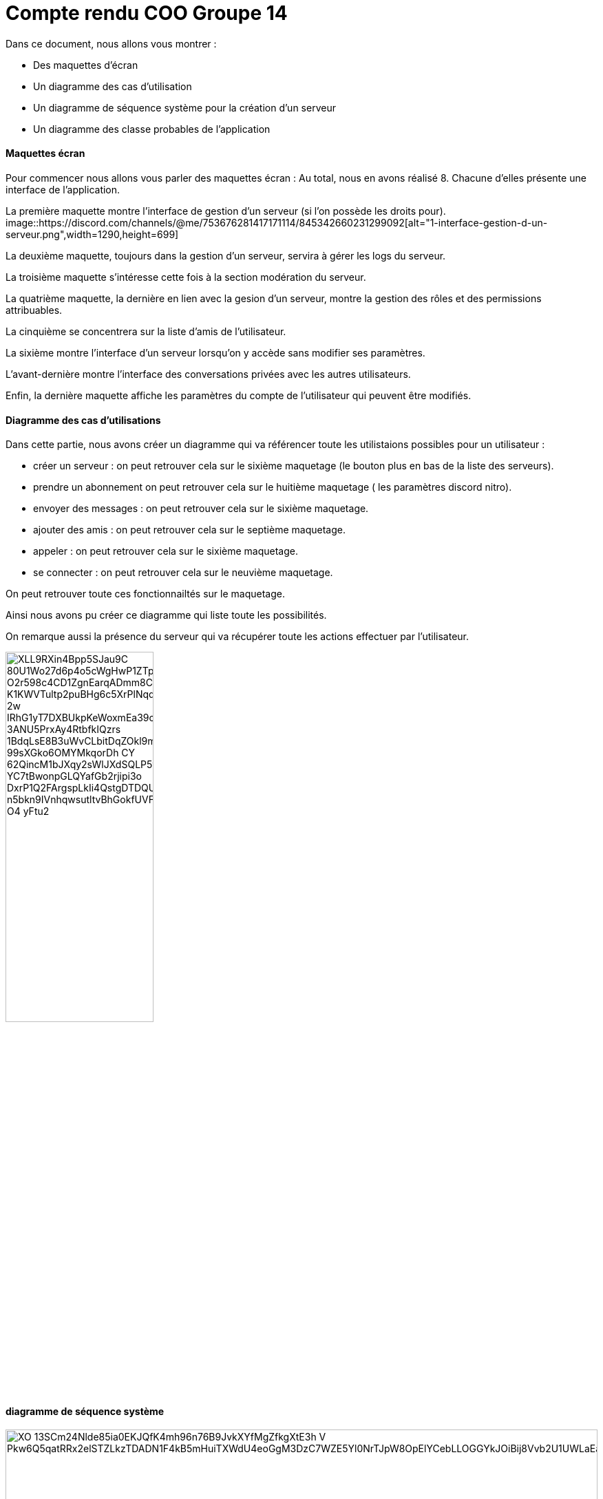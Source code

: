 = Compte rendu COO Groupe 14

Dans ce document, nous allons vous montrer :

* Des maquettes d’écran
* Un diagramme des cas d’utilisation
* Un diagramme de séquence système pour la création d'un serveur
* Un diagramme des classe probables de l’application

Maquettes écran
^^^^^^^^^^^^^^^

Pour commencer nous allons vous parler des maquettes écran :
Au total, nous en avons réalisé 8. Chacune d'elles présente une interface de l'application.

La première maquette montre l'interface de gestion d'un serveur (si l'on possède les droits pour).
image::https://discord.com/channels/@me/753676281417171114/845342660231299092[alt="1-interface-gestion-d-un-serveur.png",width=1290,height=699]

La deuxième maquette, toujours dans la gestion d'un serveur, servira à gérer les logs du serveur.

La troisième maquette s'intéresse cette fois à la section modération du serveur.

La quatrième maquette, la dernière en lien avec la gesion d'un serveur, montre la gestion des rôles et des permissions attribuables.

La cinquième se concentrera sur la liste d'amis de l'utilisateur.

La sixième montre l'interface d'un serveur lorsqu'on y accède sans modifier ses paramètres.

L'avant-dernière montre l'interface des conversations privées avec les autres utilisateurs.

Enfin, la dernière maquette affiche les paramètres du compte de l'utilisateur qui peuvent être modifiés.

Diagramme des cas d'utilisations
^^^^^^^^^^^^^^^^^^^^^^^^^^^^^^^^
Dans cette partie, nous avons créer un diagramme qui va référencer toute les utilistaions possibles pour un utilisateur :

* créer un serveur : on peut retrouver cela sur le sixième maquetage (le bouton plus en bas de la liste des serveurs).
* prendre un abonnement on peut retrouver cela sur le huitième maquetage ( les paramètres discord nitro).
* envoyer des messages : on peut retrouver cela sur le sixième maquetage.
* ajouter des amis : on peut retrouver cela sur le septième maquetage.
* appeler : on peut retrouver cela sur le sixième maquetage.
* se connecter : on peut retrouver cela sur le neuvième maquetage.

On peut retrouver toute ces fonctionnailtés sur le maquetage.

Ainsi nous avons pu créer ce diagramme qui liste toute les possibilités. 

On remarque aussi la présence du serveur qui va récupérer toute les actions effectuer par l'utilisateur.

image:https://plantuml-server.kkeisuke.dev/png/XLL9RXin4Bpp5SJau9C-80U1Wo27d6p4o5cWgHwP1ZTp4U8dwHtwc9jBDEGioArPLMHpcbMO1n-O2r598c4CD1ZgnEarqADmm8Cmcf3zdo2ay2n0T7lwXKd1uKL6k9T2mpvN0Vw6N97zCxXp4X92eWVEF50F1swqnlF0KURfy0pq1WmtcT2UEs5JqwAwAuY3IJCQfw9aY6N9Rr1M2jV0mzIMMGkoTlnUwkaWYryDtB7IwWbNx8HQZxslbuHFKiuKE9PrFvYwNXnhE1Ej4hoGMECHk7IcLs3n7g4L5QIzx9k9E8q3Ky9FAEYp-K1KWVTultp2puBHg6c5XrPlNqqdmtKmdU9eUAV0TLIWGoS2PTv49xjU4jGtEucnq-2w-IRhG1yT7DXBUkpKeWoxmEa39cOwremZldbMFjPoHMNPHttQfr8rccdsxdh1wVbYoJB_3ANU5PrxAy4RtbfkIQzrs_1BdqLsE8B3uWvCLbitDqZOkl9mDfn9MDj02xMnBoLnVLjY8aWSJvDdkjjzw_99sXGko6OMYMkqorDh_CY_62QincM1bJXqy2sWlJXdSQLP5vyvEuiHcSUgQZ08MrIEmnQ9hj-YC7tBwonpGLQYafGb2rjipi3o-DxrP1Q2FArgspLkIi4QstgDTDQUizN1_n5bkn9IVnhqwsutltvBhGokfUVFt7ATGJgYshJ5Eiy_O4_yFtu2.png[width=50%,height=50%]



diagramme de séquence système
^^^^^^^^^^^^^^^^^^^^^^^^^^^^^

image:https://plantuml-server.kkeisuke.dev/png/XO_13SCm24Nlde85ia0EKJQfK4mh96n76B9JvkXYfMgZfkgXtE3h_V-Pkw6Q5qatRRx2elSTZLkzTDADN1F4kB5mHuiTXWdU4eoGgM3DzC7WZE5Yl0NrTJpW8OpElYCebLLOGGYkJOiBij8Vvb2U1UWLaEadDyrKSppv0000.png[width=100%,height=100%]





diagramme des classe probables de l’application
^^^^^^^^^^^^^^^^^^^^^^^^^^^^^^^^^^^^^^^^^^^^^^^

